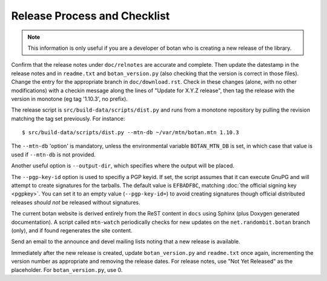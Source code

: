 Release Process and Checklist
========================================

.. note::

   This information is only useful if you are a developer of botan who
   is creating a new release of the library.

Confirm that the release notes under ``doc/relnotes`` are accurate and
complete. Then update the datestamp in the release notes and in
``readme.txt`` and ``botan_version.py`` (also checking that the
version is correct in those files). Change the entry for the
appropriate branch in ``doc/download.rst``. Check in these changes
(alone, with no other modifications) with a checkin message along the
lines of "Update for X.Y.Z release", then tag the release with the
version in monotone (eg tag '1.10.3', no prefix).

The release script is ``src/build-data/scripts/dist.py`` and runs from
a monotone repository by pulling the revision matching the tag set
previously. For instance::

 $ src/build-data/scripts/dist.py --mtn-db ~/var/mtn/botan.mtn 1.10.3

The ``--mtn-db`` 'option' is mandatory, unless the environmental
variable ``BOTAN_MTN_DB`` is set, in which case that value is used if
``--mtn-db`` is not provided.

Another useful option is ``--output-dir``, which specifies where
the output will be placed.

The ``--pgp-key-id`` option is used to specifiy a PGP keyid. If set,
the script assumes that it can execute GnuPG and will attempt to
create signatures for the tarballs. The default value is ``EFBADFBC``,
matching :doc:`the official signing key <pgpkey>`. You can set it to
an empty value (``--pgp-key-id=``) to avoid creating signatures though
official distributed releases *should not* be released without
signatures.

The current botan website is derived entirely from the ReST content in
``docs`` using Sphinx (plus Doxygen generated documentation). A script
called ``mtn-watch`` periodically checks for new updates on the
``net.randombit.botan`` branch (only), and if found regenerates the
site content.

Send an email to the announce and devel mailing lists noting that a
new release is available.

Immediately after the new release is created, update
``botan_version.py`` and ``readme.txt`` once again, incrementing the
version number as appropriate and removing the release dates. For
release notes, use "Not Yet Released" as the placeholder. For
``botan_version.py``, use 0.
